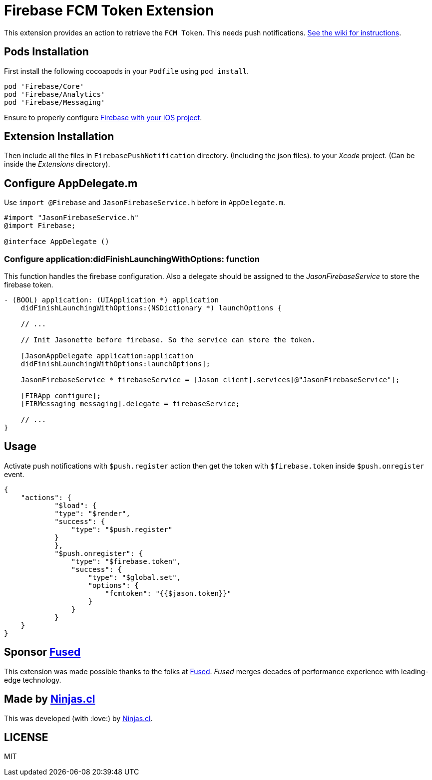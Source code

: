 # Firebase FCM Token Extension

This extension provides an action to retrieve the `FCM Token`.
This needs push notifications. https://github.com/jasonelle/docs/wiki/Push-Notifications[See the wiki for instructions].

## Pods Installation

First install the following cocoapods in your `Podfile` using `pod install`.

```rb
pod 'Firebase/Core'
pod 'Firebase/Analytics'
pod 'Firebase/Messaging'
```

Ensure to properly configure https://firebase.google.com/docs/reference/swift/firebasecore/api/reference/Classes/FirebaseConfiguration[Firebase with your iOS project].

## Extension Installation

Then include all the files in `FirebasePushNotification` directory. (Including the json files).
to your _Xcode_ project. (Can be inside the _Extensions_ directory).

## Configure AppDelegate.m

Use `import @Firebase`  and  `JasonFirebaseService.h` before in `AppDelegate.m`.

```objc
#import "JasonFirebaseService.h"
@import Firebase;

@interface AppDelegate ()
```

### Configure application:didFinishLaunchingWithOptions: function

This function handles the firebase configuration. Also a delegate should be assigned to the _JasonFirebaseService_ to store the firebase token.

```objc
- (BOOL) application: (UIApplication *) application
    didFinishLaunchingWithOptions:(NSDictionary *) launchOptions {

    // ...

    // Init Jasonette before firebase. So the service can store the token.

    [JasonAppDelegate application:application
    didFinishLaunchingWithOptions:launchOptions];
    
    JasonFirebaseService * firebaseService = [Jason client].services[@"JasonFirebaseService"];
    
    [FIRApp configure];
    [FIRMessaging messaging].delegate = firebaseService;

    // ...
}
```

## Usage

Activate push notifications with `$push.register` action then get the token with `$firebase.token` inside `$push.onregister` event.

```json
{
    "actions": {
            "$load": {
            "type": "$render",
            "success": {
                "type": "$push.register"
            }
            },
            "$push.onregister": {
                "type": "$firebase.token",
                "success": {
                    "type": "$global.set",
                    "options": {
                        "fcmtoken": "{{$jason.token}}"
                    }
                }
            }
    }
}
```

## Sponsor https://www.fus-ed.com/[Fused]

This extension was made possible thanks to the folks at https://www.fus-ed.com/[Fused].
_Fused_ merges decades of performance experience with leading-edge technology.

## Made by https://ninjas.cl[Ninjas.cl]

This was developed (with :love:) by https://ninjas.cl[Ninjas.cl].

## LICENSE

MIT